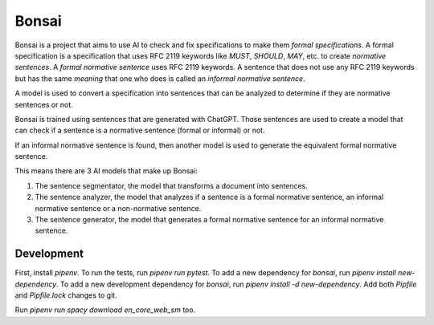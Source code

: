 Bonsai
======

Bonsai is a project that aims to use AI to check and fix specifications to make
them *formal specifications*. A formal specification is a specification that
uses RFC 2119 keywords like *MUST*, *SHOULD*, *MAY*, etc. to create *normative
sentences*. A *formal normative sentence* uses RFC 2119 keywords. A sentence
that does not use any RFC 2119 keywords but has the same *meaning* that one
who does is called an *informal normative sentence*.

A model is used to convert a specification into sentences that can be analyzed
to determine if they are normative sentences or not.

Bonsai is trained using sentences that are generated with ChatGPT. Those
sentences are used to create a model that can check if a sentence is a
normative sentence (formal or informal) or not.

If an informal normative sentence is found, then another model is used to
generate the equivalent formal normative sentence.

This means there are 3 AI models that make up Bonsai:

1. The sentence segmentator, the model that transforms a document into
   sentences.
2. The sentence analyzer, the model that analyzes if a sentence is a formal
   normative sentence, an informal normative sentence or a non-normative
   sentence. 
3. The sentence generator, the model that generates a formal normative sentence
   for an informal normative sentence.

Development
-----------

First, install `pipenv`. To run the tests, run `pipenv run pytest`. To add a
new dependency for `bonsai`, run `pipenv install new-dependency`. To add a new
development dependency for `bonsai`, run `pipenv install -d new-dependency`.
Add both `Pipfile` and `Pipfile.lock` changes to git.

Run `pipenv run spacy download en_core_web_sm` too.

